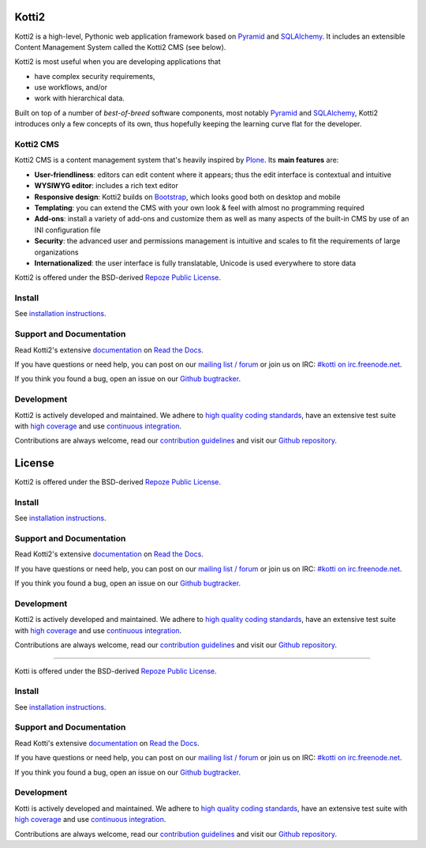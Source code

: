 =====
Kotti2
=====

|pypi|_
|license|_

|build_status_stable_postgresql|_
|build_status_stable_mysql|_
|build_status_stable_sqlite|_

.. |pypi| image:: https://img.shields.io/pypi/v/Kotti2.svg?style=flat-square
.. _pypi: https://pypi.python.org/pypi/Kotti2/

.. |license| image:: https://img.shields.io/pypi/l/Kotti2.svg?style=flat-square
.. _license: http://www.repoze.org/LICENSE.txt

.. |build_status_stable_postgresql| image:: https://github.com/Kotti/Kotti/workflows/PostgreSQL/badge.svg?branch=stable
.. _build_status_stable_postgresql: https://github.com/Kotti/Kotti/actions?query=workflow%3APostgreSQL+branch%3Astable

.. |build_status_stable_mysql| image:: https://github.com/Kotti/Kotti/workflows/MySQL/badge.svg?branch=stable
.. _build_status_stable_mysql: https://github.com/Kotti/Kotti/actions?query=workflow%3AMySQL+branch%3Astable

.. |build_status_stable_sqlite| image:: https://github.com/Kotti/Kotti/workflows/SQLite/badge.svg?branch=stable
.. _build_status_stable_sqlite: https://github.com/Kotti/Kotti/actions?query=workflow%3ASQLite+branch%3Astable


Kotti2 is a high-level, Pythonic web application framework based on Pyramid_ and SQLAlchemy_.
It includes an extensible Content Management System called the Kotti2 CMS (see below).

Kotti2 is most useful when you are developing applications that

- have complex security requirements,
- use workflows, and/or
- work with hierarchical data.

Built on top of a number of *best-of-breed* software components,
most notably Pyramid_ and SQLAlchemy_,
Kotti2 introduces only a few concepts of its own,
thus hopefully keeping the learning curve flat for the developer.


.. _Pyramid: http://docs.pylonsproject.org/projects/pyramid/dev/
.. _SQLAlchemy: http://www.sqlalchemy.org/

Kotti2 CMS
==========

.. You can **try out the Kotti2 CMS** on `Kotti2's demo page`_.

Kotti2 CMS is a content management system that's heavily inspired by Plone_.
Its **main features** are:

- **User-friendliness**: editors can edit content where it appears;
  thus the edit interface is contextual and intuitive

- **WYSIWYG editor**: includes a rich text editor

- **Responsive design**: Kotti2 builds on `Bootstrap`_, which
  looks good both on desktop and mobile

- **Templating**: you can extend the CMS with your own look & feel
  with almost no programming required

- **Add-ons**: install a variety of add-ons and customize them as well
  as many aspects of the built-in CMS by use of an INI configuration
  file

- **Security**: the advanced user and permissions management is
  intuitive and scales to fit the requirements of large organizations

- **Internationalized**: the user interface is fully translatable,
  Unicode is used everywhere to store data

.. _Kotti2's demo page: http://kottidemo.danielnouri.org/
.. _Plone: http://plone.org/
.. _Bootstrap: http://getbootstrap.com/


Kotti2 is offered under the BSD-derived `Repoze Public License <http://repoze.org/license.html>`_.

Install
=======

See `installation instructions`_.

.. _installation instructions: https://kotti2.readthedocs.io/en/latest/first_steps/installation.html

Support and Documentation
=========================

Read Kotti2's extensive `documentation <https://kotti2.readthedocs.io/>`_ on `Read the Docs <https://readthedocs.org/>`_.

If you have questions or need help, you can post on our `mailing list / forum <http://groups.google.com/group/kotti>`_ or join us on IRC: `#kotti on irc.freenode.net <irc://irc.freenode.net/#kotti>`_.

If you think you found a bug, open an issue on our `Github bugtracker <https://github.com/Kotti/Kotti/issues>`_.

Development
===========

|build_status_master_postgresql|_
|build_status_master_mysql|_
|build_status_master_sqlite|_

|coveralls|_
|codacy|_
|codeclimate|_
|scrutinizer|_
|requires.io|_

|gh_forks|_
|gh_stars|_

Kotti2 is actively developed and maintained.
We adhere to `high quality coding standards`_, have an extensive test suite with `high coverage`_ and use `continuous integration`_.

Contributions are always welcome, read our `contribution guidelines`_ and visit our `Github repository`_.

.. _continuous integration: http://travis-ci.org/Kotti/Kotti
=======
License
=======

Kotti2 is offered under the BSD-derived `Repoze Public License <http://repoze.org/license.html>`_.

Install
=======

See `installation instructions`_.

.. _installation instructions: https://kotti2.readthedocs.io/en/latest/first_steps/installation.html

Support and Documentation
=========================

Read Kotti2's extensive `documentation <https://kotti2.readthedocs.io/>`_ on `Read the Docs <https://readthedocs.org/>`_.

If you have questions or need help, you can post on our `mailing list / forum <http://groups.google.com/group/kotti>`_ or join us on IRC: `#kotti on irc.freenode.net <irc://irc.freenode.net/#kotti>`_.

If you think you found a bug, open an issue on our `Github bugtracker <https://github.com/Kotti/Kotti/issues>`_.

Development
===========

|build_status_master_postgresql|_
|build_status_master_mysql|_
|build_status_master_sqlite|_

|coveralls|_
|codacy|_
|codeclimate|_
|scrutinizer|_
|requires.io|_

|gh_forks|_
|gh_stars|_

Kotti2 is actively developed and maintained.
We adhere to `high quality coding standards`_, have an extensive test suite with `high coverage`_ and use `continuous integration`_.

Contributions are always welcome, read our `contribution guidelines`_ and visit our `Github repository`_.

.. _continuous integration: http://travis-ci.org/Kotti/Kotti
=======

Kotti is offered under the BSD-derived `Repoze Public License <http://repoze.org/license.html>`_.

Install
=======

See `installation instructions`_.

.. _installation instructions: https://kotti2.readthedocs.io/en/latest/first_steps/installation.html

Support and Documentation
=========================

Read Kotti's extensive `documentation <https://kotti2.readthedocs.io/>`_ on `Read the Docs <https://readthedocs.org/>`_.

If you have questions or need help, you can post on our `mailing list / forum <http://groups.google.com/group/kotti>`_ or join us on IRC: `#kotti on irc.freenode.net <irc://irc.freenode.net/#kotti>`_.

If you think you found a bug, open an issue on our `Github bugtracker <https://github.com/Kotti/Kotti/issues>`_.

Development
===========

|build_status_master_postgresql|_
|build_status_master_mysql|_
|build_status_master_sqlite|_

|coveralls|_
|codacy|_
|codeclimate|_
|scrutinizer|_
|requires.io|_

|gh_forks|_
|gh_stars|_

Kotti is actively developed and maintained.
We adhere to `high quality coding standards`_, have an extensive test suite with `high coverage`_ and use `continuous integration`_.

Contributions are always welcome, read our `contribution guidelines`_ and visit our `Github repository`_.

.. _continuous integration: http://travis-ci.org/Kotti/Kotti

.. |build_status_master_postgresql| image:: https://github.com/Kotti/Kotti/workflows/PostgreSQL/badge.svg?branch=master
.. _build_status_master_postgresql: https://github.com/Kotti/Kotti/actions?query=workflow%3APostgreSQL+branch%3Amaster

.. |build_status_master_mysql| image:: https://github.com/Kotti/Kotti/workflows/MySQL/badge.svg?branch=master
.. _build_status_master_mysql: https://github.com/Kotti/Kotti/actions?query=workflow%3AMySQL+branch%3Amaster

.. |build_status_master_sqlite| image:: https://github.com/Kotti/Kotti/workflows/SQLite/badge.svg?branch=master
.. _build_status_master_sqlite: https://github.com/Kotti/Kotti/actions?query=workflow%3ASQLite+branch%3Amaster

.. |requires.io| image:: https://img.shields.io/requires/github/Kotti/Kotti.svg?style=flat-square
.. _requires.io: https://requires.io/github/Kotti/Kotti/requirements/?branch=master

.. |gh_forks| image:: https://img.shields.io/github/forks/Kotti/Kotti.svg?style=flat-square
.. _gh_forks: https://github.com/Kotti/Kotti/network

.. |gh_stars| image:: https://img.shields.io/github/stars/Kotti/Kotti.svg?style=flat-square
.. _gh_stars: https://github.com/Kotti/Kotti/stargazers

.. |coveralls| image:: https://img.shields.io/coveralls/Kotti/Kotti.svg?style=flat-square
.. _coveralls: https://coveralls.io/r/Kotti/Kotti
.. _high coverage: https://coveralls.io/r/Kotti/Kotti

.. |codacy| image:: https://api.codacy.com/project/badge/Grade/fb10cbc3497148d2945d61ce6ad2e4f5
.. _codacy: https://www.codacy.com/app/disko/Kotti?utm_source=github.com&amp;utm_medium=referral&amp;utm_content=Kotti/Kotti&amp;utm_campaign=Badge_Grade
.. _high quality coding standards: https://www.codacy.com/app/disko/Kotti?utm_source=github.com&amp;utm_medium=referral&amp;utm_content=Kotti/Kotti&amp;utm_campaign=Badge_Grade

.. |codeclimate| image:: https://api.codeclimate.com/v1/badges/3a4a61548fcc195e4ba1/maintainability
.. _codeclimate: https://codeclimate.com/github/Kotti/Kotti/maintainability

.. |scrutinizer| image:: https://scrutinizer-ci.com/g/Kotti/Kotti/badges/quality-score.png?b=master
.. _scrutinizer: https://scrutinizer-ci.com/g/Kotti/Kotti/

.. _contribution guidelines: https://kotti2.readthedocs.io/en/latest/contributing.html
.. _Github repository: https://github.com/Kotti/Kotti
